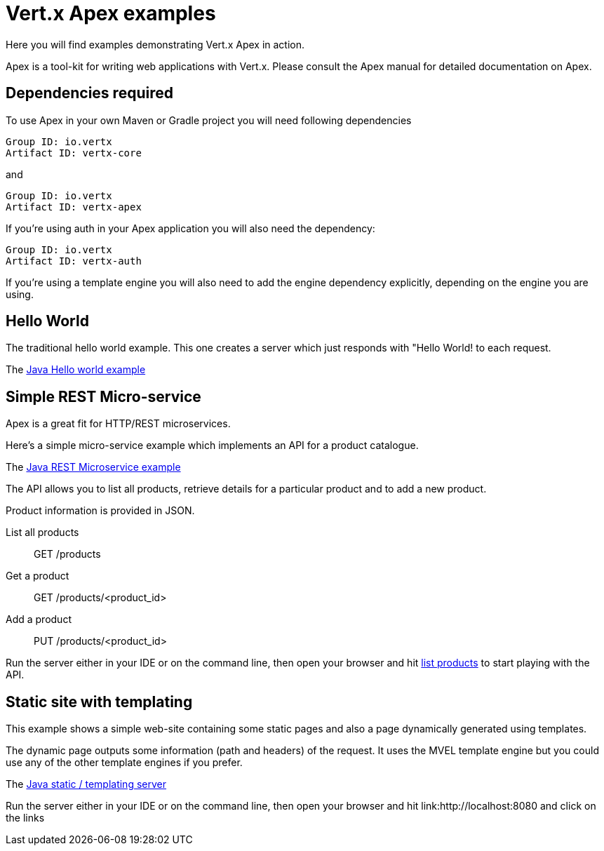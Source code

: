 = Vert.x Apex examples

Here you will find examples demonstrating Vert.x Apex in action.

Apex is a tool-kit for writing web applications with Vert.x. Please consult the Apex manual for detailed
documentation on Apex.

== Dependencies required

To use Apex in your own Maven or Gradle project you will need following dependencies

----
Group ID: io.vertx
Artifact ID: vertx-core
----

and

----
Group ID: io.vertx
Artifact ID: vertx-apex
----

If you're using auth in your Apex application you will also need the dependency:

----
Group ID: io.vertx
Artifact ID: vertx-auth
----

If you're using a template engine you will also need to add the engine dependency explicitly, depending on the engine
you are using.

== Hello World

The traditional hello world example. This one creates a server which just responds with "Hello World! to each request.

The link:src/main/java/io/vertx/example/apex/helloworld/HelloWorld.java[Java Hello world example]

== Simple REST Micro-service

Apex is a great fit for HTTP/REST microservices.

Here's a simple micro-service example which implements an API for a product catalogue.

The link:src/main/java/io/vertx/example/apex/rest/SimpleREST.java[Java REST Microservice example]

The API allows you to list all products, retrieve details for a particular product and to add a new product.

Product information is provided in JSON.

List all products:: GET /products
Get a product:: GET /products/<product_id>
Add a product:: PUT /products/<product_id>

Run the server either in your IDE or on the command line, then open your browser and hit
link:http://localhost:8080/products[list products] to start playing with the API.

== Static site with templating

This example shows a simple web-site containing some static pages and also a page dynamically generated using templates.

The dynamic page outputs some information (path and headers) of the request. It uses the MVEL template engine but you
could use any of the other template engines if you prefer.

The link:src/main/java/io/vertx/example/apex/templating/Server.java[Java static / templating server]

Run the server either in your IDE or on the command line, then open your browser and hit
link:http://localhost:8080 and click on the links













